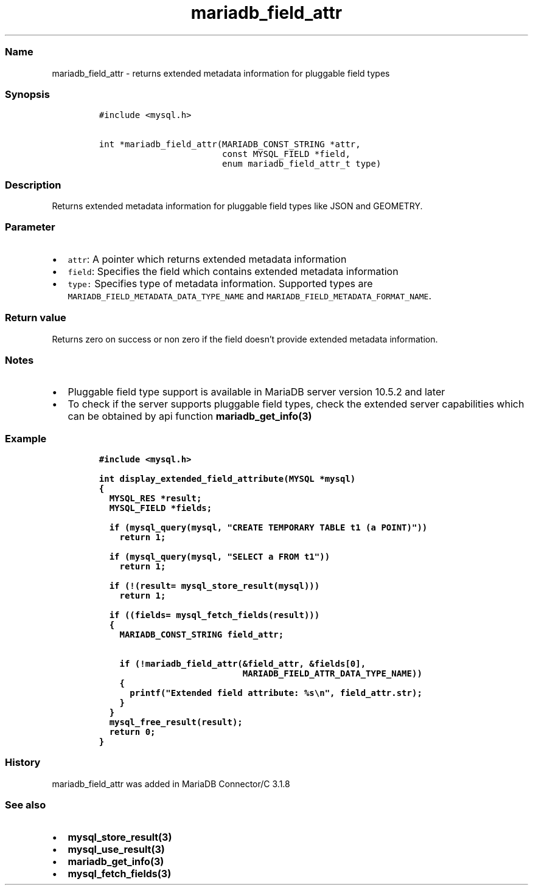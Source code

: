 .\" Automatically generated by Pandoc 2.5
.\"
.TH "mariadb_field_attr" "3" "" "Version 3.3.1" "MariaDB Connector/C"
.hy
.SS Name
.PP
mariadb_field_attr \- returns extended metadata information for
pluggable field types
.SS Synopsis
.IP
.nf
\f[C]
#include <mysql.h>

int *mariadb_field_attr(MARIADB_CONST_STRING *attr,
                        const MYSQL_FIELD *field,
                        enum mariadb_field_attr_t type)
\f[R]
.fi
.SS Description
.PP
Returns extended metadata information for pluggable field types like
JSON and GEOMETRY.
.SS Parameter
.IP \[bu] 2
\f[C]attr\f[R]: A pointer which returns extended metadata information
.IP \[bu] 2
\f[C]field\f[R]: Specifies the field which contains extended metadata
information
.IP \[bu] 2
\f[C]type:\f[R] Specifies type of metadata information.
Supported types are \f[C]MARIADB_FIELD_METADATA_DATA_TYPE_NAME\f[R] and
\f[C]MARIADB_FIELD_METADATA_FORMAT_NAME\f[R].
.SS Return value
.PP
Returns zero on success or non zero if the field doesn\[cq]t provide
extended metadata information.
.SS Notes
.IP \[bu] 2
Pluggable field type support is available in MariaDB server version
10.5.2 and later
.IP \[bu] 2
To check if the server supports pluggable field types, check the
extended server capabilities which can be obtained by api function
\f[B]mariadb_get_info(3)\f[R]
.SS Example
.IP
.nf
\f[C]
#include <mysql.h>

int display_extended_field_attribute(MYSQL *mysql)
{
  MYSQL_RES *result;
  MYSQL_FIELD *fields;

  if (mysql_query(mysql, \[dq]CREATE TEMPORARY TABLE t1 (a POINT)\[dq]))
    return 1;

  if (mysql_query(mysql, \[dq]SELECT a FROM t1\[dq]))
    return 1;

  if (!(result= mysql_store_result(mysql)))
    return 1;

  if ((fields= mysql_fetch_fields(result)))
  {
    MARIADB_CONST_STRING field_attr;

    if (!mariadb_field_attr(&field_attr, &fields[0],
                            MARIADB_FIELD_ATTR_DATA_TYPE_NAME))
    {
      printf(\[dq]Extended field attribute: %s\[rs]n\[dq], field_attr.str);
    }
  }
  mysql_free_result(result);
  return 0;
}
\f[R]
.fi
.SS History
.PP
mariadb_field_attr was added in MariaDB Connector/C 3.1.8
.SS See also
.IP \[bu] 2
\f[B]mysql_store_result(3)\f[R]
.IP \[bu] 2
\f[B]mysql_use_result(3)\f[R]
.IP \[bu] 2
\f[B]mariadb_get_info(3)\f[R]
.IP \[bu] 2
\f[B]mysql_fetch_fields(3)\f[R]
